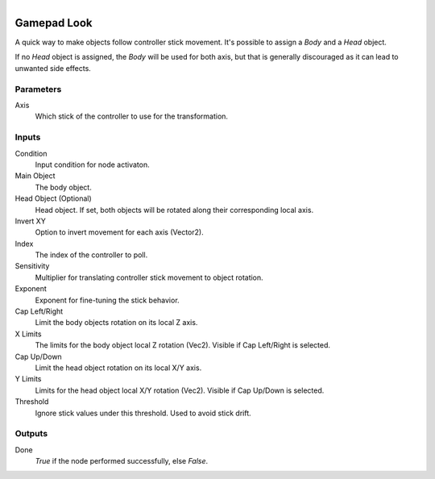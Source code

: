 .. figure:: /images/logic_nodes/input/gamepad/ln-gamepad_look.png
   :align: right
   :width: 215
   :alt: Gamepad Look Node

.. _ln-gamepad_look:

==============================
Gamepad Look
==============================

A quick way to make objects follow controller stick movement. It's possible to assign a *Body* and a *Head* object.

If no *Head* object is assigned, the *Body* will be used for both axis, but that is generally discouraged as it can lead to unwanted side effects.

Parameters
++++++++++++++++++++++++++++++

Axis
   Which stick of the controller to use for the transformation.

Inputs
++++++++++++++++++++++++++++++

Condition
   Input condition for node activaton.

Main Object
   The body object.

Head Object (Optional)
   Head object. If set, both objects will be rotated along their corresponding local axis.

Invert XY
   Option to invert movement for each axis (Vector2).

Index
   The index of the controller to poll.

Sensitivity
   Multiplier for translating controller stick movement to object rotation.

Exponent
   Exponent for fine-tuning the stick behavior.

Cap Left/Right
   Limit the body objects rotation on its local Z axis.

X Limits
   The limits for the body object local Z rotation (Vec2). Visible if Cap Left/Right is selected.

Cap Up/Down
   Limit the head object rotation on its local X/Y axis.

Y Limits
   Limits for the head object local X/Y rotation (Vec2). Visible if Cap Up/Down is selected.

Threshold
   Ignore stick values under this threshold. Used to avoid stick drift.

Outputs
++++++++++++++++++++++++++++++

Done
   *True* if the node performed successfully, else *False*.
